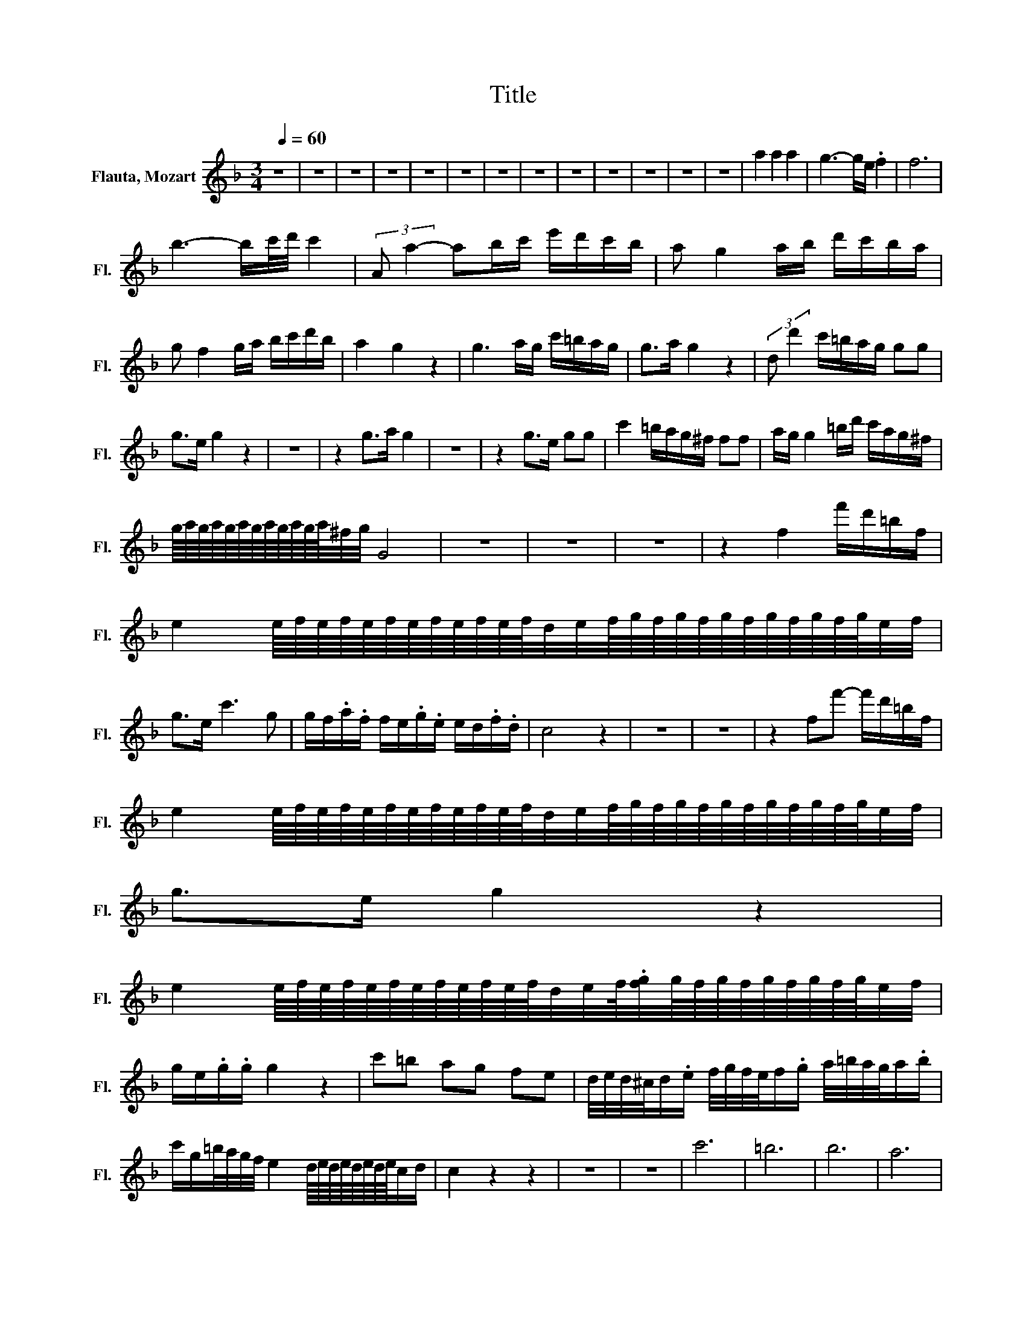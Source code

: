 X:1
T:Title
%%score ( 1 2 )
L:1/8
Q:1/4=60
M:3/4
K:F
V:1 treble nm="Flauta, Mozart" snm="Fl."
V:2 treble 
V:1
 z6 | z6 | z6 | z6 | z6 | z6 | z6 | z6 | z6 | z6 | z6 | z6 | z6 | a2 a2 a2 | g3- g/e/ .f2 | f6 | %16
 b3- b/c'/4d'/4 c'2 | (3:2:2A a2- ab/c'/ e'/d'/c'/b/ | a g2 a/b/ d'/c'/b/a/ | %19
 g f2 g/a/ b/c'/d'/b/ | a2 g2 z2 | g3 a/g/ c'/=b/a/g/ | g>a g2 z2 | (3:2:2d d'2 c'/=b/a/g/ gg | %24
 g>e g2 z2 | z6 | z2 g>a g2 | z6 | z2 g>e gg | c'2 =b/a/g/^f/ ff | a/g/ g2 =b/d'/ c'/a/g/^f/ | %31
 g/8a/8g/8a/8g/8a/8g/8a/8g/8a/8g/8a/8^f/4g/4 G4 | z6 | z6 | z6 | z2 f2 f'/d'/=b/f/ | %36
 e2 e/8f/8e/8f/8e/8f/8e/8f/8e/8f/8e/8f/8d/4e/4f/8g/8f/8g/8f/8g/8f/8g/8f/8g/8f/8g/8e/4f/4 | %37
 g>e c'3 g | g/f/.a/.f/ f/e/.g/.e/ e/d/.f/.d/ | c4 z2 | z6 | z6 | z2 ff'- f'/d'/=b/f/ | %43
 e2 e/8f/8e/8f/8e/8f/8e/8f/8e/8f/8e/8f/8d/4e/4f/8g/8f/8g/8f/8g/8f/8g/8f/8g/8f/8g/8e/4f/4 | %44
 g>e g2 z2 | %45
 e2 e/8f/8e/8f/8e/8f/8e/8f/8e/8f/8e/8f/8d/4e/4f/8.[fg]/4g/8f/8g/8f/8g/8f/8g/8f/8g/8e/4f/4 | %46
 g/e/.g/.g/ g2 z2 | c'=b ag fe | d/4e/4d/4^c/4d/.e/ f/4g/4f/4e/4f/.g/ a/4=b/4a/4g/4a/.b/ | %49
 c'/g/=b/4a/4g/4f/4 e2 d/8e/8d/8e/8d/8e/8d/8e/8c/d/ | c2 z2 z2 | z6 | z6 | c'6 | =b6 | b6 | a6 | %57
 b2 b/8c'/8b/8c'/8b/8c'/8b/8c'/8b/8c'/8b/8c'/8b/8c'/8a/8b/8 b3/2a/4b/4 | a2 a2 a2 | g3- g/e/ .f2 | %60
 f6 | b3- b/c'/4d'/4 .c'2 | (3:2:2A a2- a>c' e'/d'/c'/b/ | a g2 a/b/ d'/c'/b/a/ | %64
 g f2 g/a/ b/c'/d'/b/ | a2 g4 | g3 a/g/ c'/=b/a/g/ | g>a g2 z2 | (3:2:2d d'2 c'/=b/a/g/ gg | %69
 g>e g2 z2 | z6 | z2 c'>d' c'2 | z6 | z2 c'>a c'c' | c'/=b/a b/c'/d'/c'/ b/a/g/f/ | %75
 f/e/a/g/ g2 f'/d'/c'/=b/ | c'/8d'/8c'/8d'/8c'/8d'/8c'/8d'/8c'/8d'/8c'/8d'/8b/4c'/4 c2 z2 | z6 | %78
 z6 | z6 | z2 B2- B/e/g/b/ | %81
 a2 a/8b/8a/8b/8a/8b/8a/8b/8a/8b/8a/8b/8g/4a/4b/8c'/8b/8c'/8b/8c'/8b/8c'/8b/8c'/8b/8c'/8a/4b/4 | %82
 c'>a f'3 c' | c'/b/.d'/.b/ b/a/.c'/.a/ a/g/.b/.g/ | f2 z2 z2 | z6 | z6 | z2 b2- b/g/e/B/ | %88
 A2 (3A/c/B/(3A/B/c/ (3B/d/c/(3B/c/d/ | c4 z2 | A<a- a/a/b/4a/4g/4a/4 b/b/c'/4b/4a/4b/4 | c'>a f4 | %92
 (3:2:2f/f'e' d'c' ba | ^f/.gg/ a/.bb/ ^c'/.d'd'/ | %94
 c'/ z/4 a/4d'/4b/4d'/4b/4 a2 g/8a/8g/8a/8g/8a/8g/8a/8f/g/ | f2 z2 z2 | z6 | f4 d'2 | C2 f'c' af | %99
 g/8a/8g/8a/8g/8a/8g/8a/8g/8a/8g/8a/8g/8a/8g/8a/8g/8a/8g/8a/8g/8a/8g/8a/8g/8a/8g/8a/8g/8a/8g/8a/8g/8a/8g/8a/8g/8a/8g/8a/8f/g/ | %100
 f4 z2 | z6 |[Q:1/4=44] z2 f2 f'2 | %103
[Q:1/4=38] c'2[Q:1/4=44] z z/ f/g/8a/8g/8a/8g/8a/8g/8a/8g/8a/8g/8a/8f/4g/4 |[Q:1/4=50] f4 z2 | %105
 g3- g/e/ f2 | z2 z2 z z/ f/ | b3- b/c'/4d'/4 c'2 | a3 b/c'/ e'/d'/c'/b/ | a g2 a/b/ d'/c'/b/a/ | %110
 g f2 g/a/ b/c'/d'/b/ | a>g g3 a | b3/2c'/4d'/4 f2 ag | ff'/e'/ e'/d'/d'/c'/ c'/=b/d'/c'/ | %114
 b3/2c'/4d'/4 f2 ag | %115
 fag/8a/8g/8a/8g/8a/8g/8a/8g/8a/8g/8a/8f/4g/4b/8c'/8b/8c'/8b/8c'/8b/8c'/8b/8c'/8b/8c'/8a/4b/4 | %116
 c'2 z2 z2 |[Q:1/4=44] z2 .f2 .f2 | f2 z2 z2 |] %119
V:2
 x6 | x6 | x6 | x6 | x6 | x6 | x6 | x6 | x6 | x6 | x6 | x6 | x6 | x6 | x6 | x6 | x6 | x6 | x6 | %19
 x6 | x6 | x6 | x6 | x6 | x6 | x6 | x6 | x6 | x6 | x6 | x6 | x6 | x6 | x6 | x6 | x6 | x6 | x6 | %38
 x6 | x6 | x6 | x6 | x6 | x6 | x6 | x6 | x6 | x6 | x6 | x6 | x6 | x6 | x6 | x6 | x6 | x6 | x6 | %57
 x6 | x6 | x6 | x6 | x6 | z2 z b z2 | x6 | x6 | x6 | x6 | x6 | x6 | x6 | x6 | x6 | x6 | x6 | x6 | %75
 x6 | x6 | x6 | x6 | x6 | x6 | x6 | x6 | x6 | x6 | x6 | x6 | x6 | x6 | x6 | x6 | x6 | x6 | x6 | %94
 x6 | x6 | x6 | x6 | x6 | x6 | x6 | x6 | x6 | x6 | x6 | x6 | x6 | x6 | x6 | x6 | x6 | x6 | x6 | %113
 x6 | x6 | x6 | x6 | x6 | x6 |] %119


